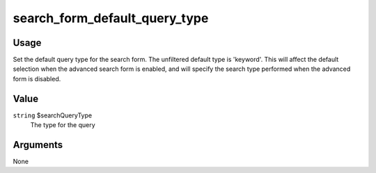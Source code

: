 ##############################
search_form_default_query_type
##############################

.. versionadded:: 2.3

*****
Usage
*****

Set the default query type for the search form. The unfiltered default type
is 'keyword'. This will affect the default selection when the advanced search
form is enabled, and will specify the search type performed when the advanced
form is disabled.

*****
Value
*****

``string`` $searchQueryType
    The type for the query

*********
Arguments
*********

None
